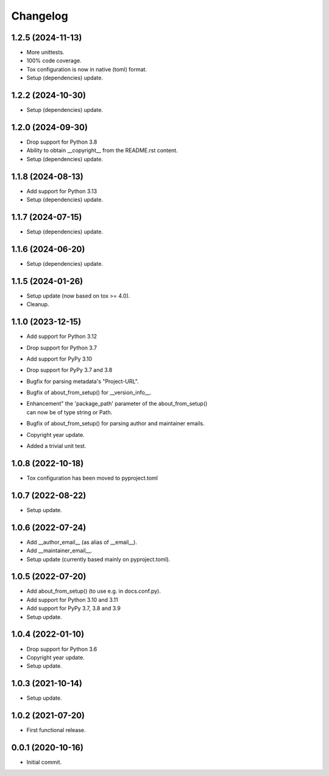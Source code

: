Changelog
=========

1.2.5 (2024-11-13)
------------------
- More unittests.
- 100% code coverage.
- Tox configuration is now in native (toml) format.
- Setup (dependencies) update.

1.2.2 (2024-10-30)
------------------
- Setup (dependencies) update.

1.2.0 (2024-09-30)
------------------
- Drop support for Python 3.8
- Ability to obtain __copyright__ from the README.rst content.
- Setup (dependencies) update.

1.1.8 (2024-08-13)
------------------
- Add support for Python 3.13
- Setup (dependencies) update.

1.1.7 (2024-07-15)
------------------
- Setup (dependencies) update.

1.1.6 (2024-06-20)
------------------
- Setup (dependencies) update.

1.1.5 (2024-01-26)
------------------
- Setup update (now based on tox >= 4.0).
- Cleanup.

1.1.0 (2023-12-15)
------------------
- Add support for Python 3.12
- Drop support for Python 3.7
- Add support for PyPy 3.10
- Drop support for PyPy 3.7 and 3.8
- Bugfix for parsing metadata's "Project-URL".
- Bugfix of about_from_setup() for __version_info__.
- | Enhancement" the 'package_path' parameter of the about_from_setup()
  | can now be of type string or Path.
- Bugfix of about_from_setup() for parsing author and maintainer emails.
- Copyright year update.
- Added a trivial unit test.

1.0.8 (2022-10-18)
------------------
- Tox configuration has been moved to pyproject.toml

1.0.7 (2022-08-22)
------------------
- Setup update.

1.0.6 (2022-07-24)
------------------
- Add __author_email__ (as alias of __email__).
- Add __maintainer_email__.
- Setup update (currently based mainly on pyproject.toml).

1.0.5 (2022-07-20)
------------------
- Add about_from_setup() (to use e.g. in docs.conf.py).
- Add support for Python 3.10 and 3.11
- Add support for PyPy 3.7, 3.8 and 3.9
- Setup update.

1.0.4 (2022-01-10)
------------------
- Drop support for Python 3.6
- Copyright year update.
- Setup update.

1.0.3 (2021-10-14)
------------------
- Setup update.

1.0.2 (2021-07-20)
------------------
- First functional release.

0.0.1 (2020-10-16)
------------------
- Initial commit.
